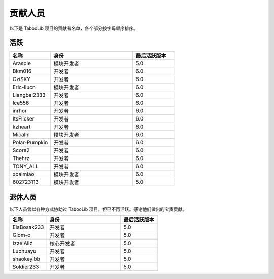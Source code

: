 ==========
贡献人员
==========

以下是 TabooLib 项目的贡献者名单，各个部分按字母顺序排序。

活跃
=====

.. csv-table::
   :header: "名称", "身份", "最后活跃版本"
   :widths: 1, 2, 1
   
   "Arasple", "模块开发者", "5.0"
   "Bkm016", "开发者", "6.0"
   "CziSKY", "开发者", "6.0"
   "Eric-liucn", "模块开发者", "6.0"
   "Liangbai2333", "开发者", "6.0"
   "Ice556", "开发者", "6.0"
   "inrhor", "开发者", "6.0"
   "ItsFlicker", "开发者", "6.0"
   "kzheart", "开发者", "6.0"
   "Micalhl", "模块开发者", "6.0"
   "Polar-Pumpkin", "开发者", "6.0"
   "Score2", "开发者", "6.0"
   "Thehrz", "开发者", "6.0"
   "TONY_ALL", "开发者", "6.0"
   "xbaimiao", "模块开发者", "6.0"
   "602723113", "模块开发者", "5.0"

退休人员
========

以下人员曾以各种方式协助过 TabooLib 项目，但已不再活跃。感谢他们做出的宝贵贡献。

.. csv-table::
   :header: "名称", "身份", "最后活跃版本"
   :widths: 1, 2, 1
   
   "ElaBosak233", "开发者", "5.0"
   "Glom-c", "开发者", "5.0"
   "IzzelAliz", "核心开发者", "5.0"
   "Luohuayu", "开发者", "5.0"
   "shaokeyibb", "开发者", "5.0"
   "Soldier233", "开发者", "5.0"
